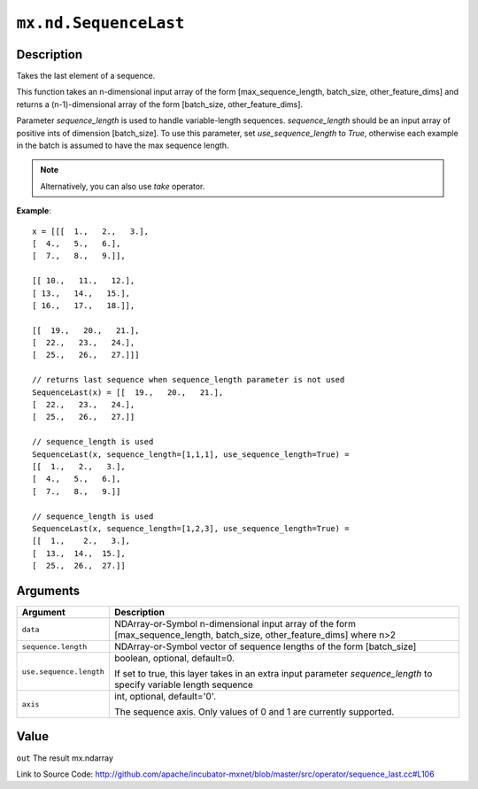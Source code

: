 

``mx.nd.SequenceLast``
============================================

Description
----------------------

Takes the last element of a sequence.

This function takes an n-dimensional input array of the form
[max_sequence_length, batch_size, other_feature_dims] and returns a (n-1)-dimensional array
of the form [batch_size, other_feature_dims].

Parameter `sequence_length` is used to handle variable-length sequences. `sequence_length` should be
an input array of positive ints of dimension [batch_size]. To use this parameter,
set `use_sequence_length` to `True`, otherwise each example in the batch is assumed
to have the max sequence length.


.. note:: Alternatively, you can also use `take` operator.


**Example**::

	 
	 x = [[[  1.,   2.,   3.],
	 [  4.,   5.,   6.],
	 [  7.,   8.,   9.]],
	 
	 [[ 10.,   11.,   12.],
	 [ 13.,   14.,   15.],
	 [ 16.,   17.,   18.]],
	 
	 [[  19.,   20.,   21.],
	 [  22.,   23.,   24.],
	 [  25.,   26.,   27.]]]
	 
	 // returns last sequence when sequence_length parameter is not used
	 SequenceLast(x) = [[  19.,   20.,   21.],
	 [  22.,   23.,   24.],
	 [  25.,   26.,   27.]]
	 
	 // sequence_length is used
	 SequenceLast(x, sequence_length=[1,1,1], use_sequence_length=True) =
	 [[  1.,   2.,   3.],
	 [  4.,   5.,   6.],
	 [  7.,   8.,   9.]]
	 
	 // sequence_length is used
	 SequenceLast(x, sequence_length=[1,2,3], use_sequence_length=True) =
	 [[  1.,    2.,   3.],
	 [  13.,  14.,  15.],
	 [  25.,  26.,  27.]]
	 
	 
	 


Arguments
------------------

+----------------------------------------+------------------------------------------------------------+
| Argument                               | Description                                                |
+========================================+============================================================+
| ``data``                               | NDArray-or-Symbol                                          |
|                                        | n-dimensional input array of the form                      |
|                                        | [max_sequence_length, batch_size, other_feature_dims]      |
|                                        | where                                                      |
|                                        | n>2                                                        |
+----------------------------------------+------------------------------------------------------------+
| ``sequence.length``                    | NDArray-or-Symbol                                          |
|                                        | vector of sequence lengths of the form [batch_size]        |
+----------------------------------------+------------------------------------------------------------+
| ``use.sequence.length``                | boolean, optional, default=0.                              |
|                                        |                                                            |
|                                        | If set to true, this layer takes in an extra input         |
|                                        | parameter `sequence_length` to specify variable length     |
|                                        | sequence                                                   |
+----------------------------------------+------------------------------------------------------------+
| ``axis``                               | int, optional, default='0'.                                |
|                                        |                                                            |
|                                        | The sequence axis. Only values of 0 and 1 are currently    |
|                                        | supported.                                                 |
+----------------------------------------+------------------------------------------------------------+

Value
----------

``out`` The result mx.ndarray


Link to Source Code: http://github.com/apache/incubator-mxnet/blob/master/src/operator/sequence_last.cc#L106

